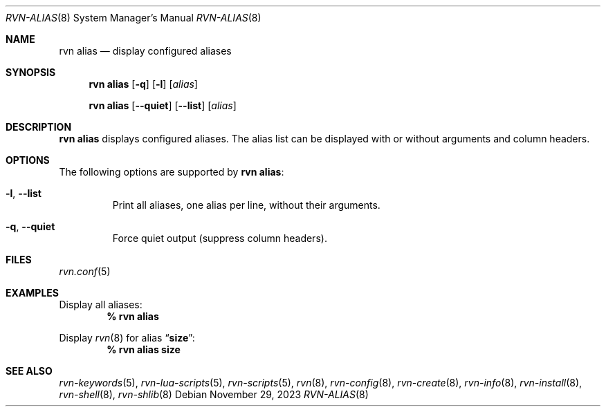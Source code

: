 .Dd November 29, 2023
.Dt RVN-ALIAS 8
.Os
.Sh NAME
.Nm "rvn alias"
.Nd display configured aliases
.Sh SYNOPSIS
.Nm
.Op Fl q
.Op Fl l
.Op Ar alias
.Pp
.Nm "rvn alias"
.Op Fl -quiet
.Op Fl -list
.Op Ar alias
.Sh DESCRIPTION
.Nm
displays configured aliases.
The alias list can be displayed with or without arguments and column headers.
.Sh OPTIONS
The following options are supported by
.Nm :
.Bl -tag -width quiet
.It Fl l , Fl -list
Print all aliases, one alias per line, without their arguments.
.It Fl q , Fl -quiet
Force quiet output (suppress column headers).
.El
.Sh FILES
.Xr rvn.conf 5
.Sh EXAMPLES
Display all aliases:
.Dl % rvn alias
.Pp
Display
.Xr rvn 8
for alias
.Dq Li size :
.Dl % rvn alias size
.Sh SEE ALSO
.Xr rvn-keywords 5 ,
.Xr rvn-lua-scripts 5 ,
.Xr rvn-scripts 5 ,
.Xr rvn 8 ,
.Xr rvn-config 8 ,
.Xr rvn-create 8 ,
.Xr rvn-info 8 ,
.Xr rvn-install 8 ,
.Xr rvn-shell 8 ,
.Xr rvn-shlib 8
